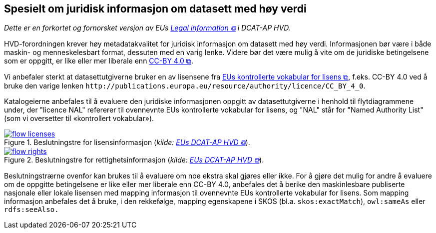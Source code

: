 == Spesielt om juridisk informasjon om datasett med høy verdi [[Spesielt_om_juridisk_info]]

__Dette er en forkortet og fornorsket versjon av EUs https://semiceu.github.io/DCAT-AP/releases/2.2.0-hvd/#c3[Legal information &#x29C9;, window="_blank", role="ext-link"] i DCAT-AP HVD.__

HVD-forordningen krever høy metadatakvalitet for juridisk informasjon om datasett med høy verdi. Informasjonen bør være i både maskin- og menneskelesbart format, dessuten med en varig lenke. Videre bør det være mulig å vite om de juridiske betingelsene som er oppgitt, er like eller mer liberale enn https://creativecommons.org/licenses/by/4.0/[CC-BY 4.0 &#x29C9;, window="_blank", role="ext-link"].

Vi anbefaler sterkt at datasettutgiverne bruker en av lisensene fra https://op.europa.eu/en/web/eu-vocabularies/dataset/-/resource?uri=http://publications.europa.eu/resource/dataset/licence[EUs kontrollerte vokabular for lisens &#x29C9;, window="_blank", role="ext-link"], f.eks. CC-BY 4.0 ved å bruke den varige lenken `\http://publications.europa.eu/resource/authority/licence/CC_BY_4_0`.

Katalogeierne anbefales til å evaluere den juridiske informasjonen oppgitt av datasettutgiverne i henhold til flytdiagrammene under, der "licence NAL" refererer til ovennevnte EUs kontrollerte vokabular for lisens, og "NAL" står for "Named Authority List" (som vi oversetter til «kontrollert vokabular»).  

:xrefstyle: short

[[diagram-flytdiagram-lisens]]
.Beslutningstre for lisensinformasjon (__kilde: https://semiceu.github.io/DCAT-AP/releases/2.2.0-hvd/#flow-licences[EUs DCAT-AP HVD &#x29C9;, window="_blank", role="ext-link"]__).
[link=images/flow-licenses.png]
image::images/flow-licenses.png[]

[[diagram-flytdiagram-rettigheter]]
.Beslutningstre for rettighetsinformasjon (__kilde: https://semiceu.github.io/DCAT-AP/releases/2.2.0-hvd/#flow-rights[EUs DCAT-AP HVD &#x29C9;, window="_blank", role="ext-link"]__).
[link=images/flow-rights.png]
image::images/flow-rights.png[]

:xrefstyle: full

Beslutningstrærne ovenfor kan brukes til å evaluere om noe ekstra skal gjøres eller ikke. For å gjøre det mulig for andre å evaluere om de oppgitte betingelsene er like eller mer liberale enn CC-BY 4.0, anbefales det å berike den maskinlesbare publiserte nasjonale eller lokale lisensen med mapping informasjon til ovennevnte EUs kontrollerte vokabular for lisens. Som mapping informasjon anbefales det å bruke, i den rekkefølge, mapping egenskapene i SKOS (bl.a. `skos:exactMatch`), `owl:sameAs` eller `rdfs:seeAlso.`  